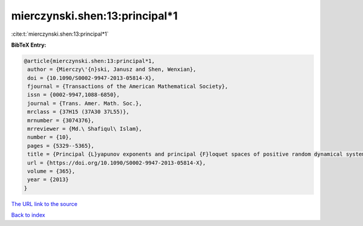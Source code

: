 mierczynski.shen:13:principal*1
===============================

:cite:t:`mierczynski.shen:13:principal*1`

**BibTeX Entry:**

.. code-block:: bibtex

   @article{mierczynski.shen:13:principal*1,
    author = {Mierczy\'{n}ski, Janusz and Shen, Wenxian},
    doi = {10.1090/S0002-9947-2013-05814-X},
    fjournal = {Transactions of the American Mathematical Society},
    issn = {0002-9947,1088-6850},
    journal = {Trans. Amer. Math. Soc.},
    mrclass = {37H15 (37A30 37L55)},
    mrnumber = {3074376},
    mrreviewer = {Md.\ Shafiqul\ Islam},
    number = {10},
    pages = {5329--5365},
    title = {Principal {L}yapunov exponents and principal {F}loquet spaces of positive random dynamical systems. {I}. {G}eneral theory},
    url = {https://doi.org/10.1090/S0002-9947-2013-05814-X},
    volume = {365},
    year = {2013}
   }
`The URL link to the source <ttps://doi.org/10.1090/S0002-9947-2013-05814-X}>`_


`Back to index <../By-Cite-Keys.html>`_
